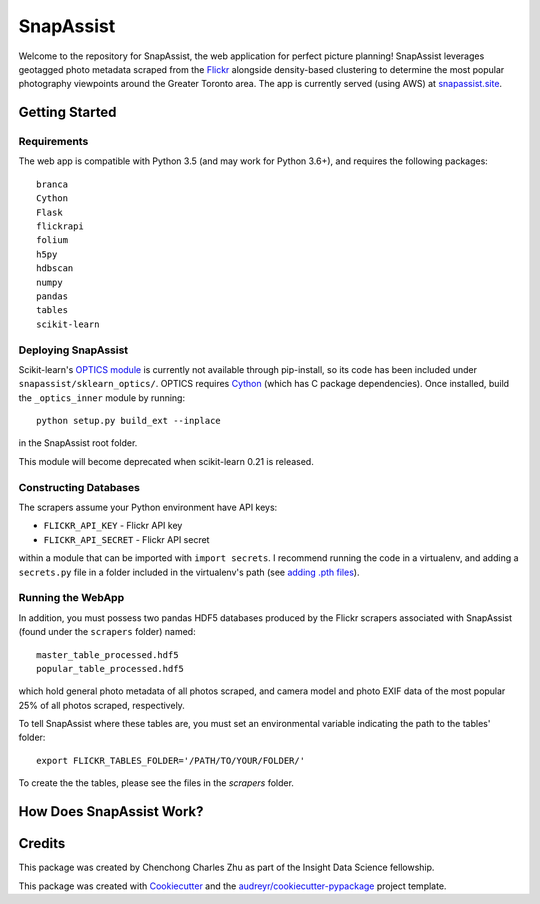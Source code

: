 **********
SnapAssist
**********

Welcome to the repository for SnapAssist, the web application for perfect
picture planning!  SnapAssist leverages geotagged photo metadata scraped from
the `Flickr <https://www.flickr.com/>`_ alongside density-based clustering to
determine the most popular photography viewpoints around the Greater Toronto
area.  The app is currently served (using AWS) at
`snapassist.site <https://snapassist.site/>`_.

Getting Started
===============

Requirements
------------

The web app is compatible with Python 3.5 (and may work for Python 3.6+), and
requires the following packages::

    branca
    Cython
    Flask
    flickrapi
    folium
    h5py
    hdbscan
    numpy
    pandas
    tables
    scikit-learn

Deploying SnapAssist
--------------------

Scikit-learn's `OPTICS module
<http://scikit-learn.org/dev/modules/generated/sklearn.cluster.OPTICS.html>`_ is
currently not available through pip-install, so its code has been included under
``snapassist/sklearn_optics/``.  OPTICS requires `Cython <http://cython.org/>`_ 
(which has C package dependencies).  Once installed, build the ``_optics_inner``
module by running::

    python setup.py build_ext --inplace

in the SnapAssist root folder.

This module will become deprecated when scikit-learn 0.21 is released.

Constructing Databases
----------------------

The scrapers assume your Python environment have API keys:

* ``FLICKR_API_KEY`` - Flickr API key
* ``FLICKR_API_SECRET`` - Flickr API secret

within a module that can be imported with ``import secrets``.  I recommend
running the code in a virtualenv, and adding a ``secrets.py`` file in a folder
included in the virtualenv's path (see `adding .pth files
<https://docs.python.org/3/install/index.html#modifying-python-s-search-path>`_).

Running the WebApp
------------------

In addition, you must possess two pandas HDF5 databases produced by the Flickr
scrapers associated with SnapAssist (found under the ``scrapers`` folder)
named::

    master_table_processed.hdf5
    popular_table_processed.hdf5

which hold general photo metadata of all photos scraped, and camera model and
photo EXIF data of the most popular 25% of all photos scraped, respectively.

To tell SnapAssist where these tables are, you must set an environmental
variable indicating the path to the tables' folder::

    export FLICKR_TABLES_FOLDER='/PATH/TO/YOUR/FOLDER/'

To create the the tables, please see the files in the `scrapers` folder.

How Does SnapAssist Work?
=========================


Credits
=======

This package was created by Chenchong Charles Zhu as part of the Insight Data
Science fellowship.

This package was created with Cookiecutter_ and the `audreyr/cookiecutter-pypackage`_ project template.

.. _Cookiecutter: https://github.com/audreyr/cookiecutter
.. _`audreyr/cookiecutter-pypackage`: https://github.com/audreyr/cookiecutter-pypackage
